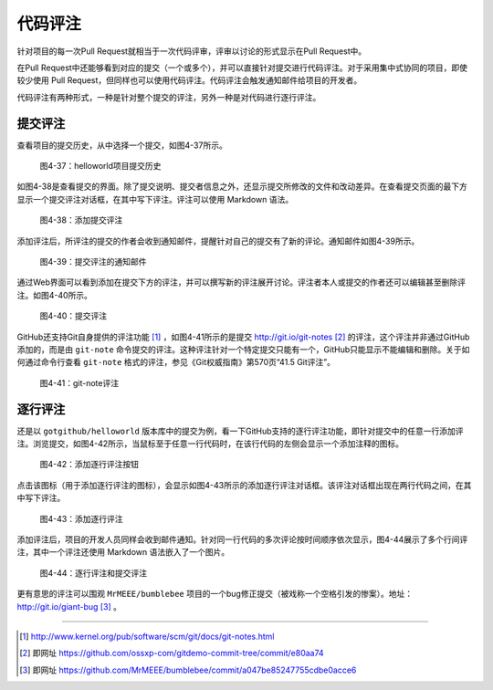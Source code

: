 代码评注
============

针对项目的每一次Pull Request就相当于一次代码评审，评审以讨论的形式显示在Pull Request中。

在Pull Request中还能够看到对应的提交（一个或多个），并可以直接针对提交进行代码评注。对于采用集中式协同的项目，即使较少使用 Pull Request，但同样也可以使用代码评注。代码评注会触发通知邮件给项目的开发者。

代码评注有两种形式，一种是针对整个提交的评注，另外一种是对代码进行逐行评注。

提交评注
------------

查看项目的提交历史，从中选择一个提交，如图4-37所示。

.. figure:: /images/work-with-others/commit-history.png
   :scale: 100

   图4-37：helloworld项目提交历史

如图4-38是查看提交的界面。除了提交说明、提交者信息之外，还显示提交所修改的文件和改动差异。在查看提交页面的最下方显示一个提交评注对话框，在其中写下评注。评注可以使用 Markdown 语法。

.. figure:: /images/work-with-others/commit-note.png
   :scale: 100

   图4-38：添加提交评注

添加评注后，所评注的提交的作者会收到通知邮件，提醒针对自己的提交有了新的评论。通知邮件如图4-39所示。

.. figure:: /images/work-with-others/commit-note-email-notify.png
   :scale: 100

   图4-39：提交评注的通知邮件


通过Web界面可以看到添加在提交下方的评注，并可以撰写新的评注展开讨论。评注者本人或提交的作者还可以编辑甚至删除评注。如图4-40所示。

.. figure:: /images/work-with-others/commit-note-admin.png
   :scale: 100

   图4-40：提交评注

GitHub还支持Git自身提供的评注功能 [#]_ ，如图4-41所示的是提交 http://git.io/git-notes [#]_ 的评注，这个评注并非通过GitHub添加的，而是由 ``git-note`` 命令提交的评注。这种评注针对一个特定提交只能有一个，GitHub只能显示不能编辑和删除。关于如何通过命令行查看 ``git-note`` 格式的评注，参见《Git权威指南》第570页“41.5 Git评注”。

.. figure:: /images/work-with-others/commit-note-by-git-note.png
   :scale: 100

   图4-41：git-note评注


逐行评注
------------

还是以 ``gotgithub/helloworld`` 版本库中的提交为例，看一下GitHub支持的逐行评注功能，即针对提交中的任意一行添加评注。浏览提交，如图4-42所示，当鼠标至于任意一行代码时，在该行代码的左侧会显示一个添加注释的图标。

.. figure:: /images/work-with-others/commit-line-note-btn.png
   :scale: 100

   图4-42：添加逐行评注按钮

点击该图标（用于添加逐行评注的图标），会显示如图4-43所示的添加逐行评注对话框。该评注对话框出现在两行代码之间，在其中写下评注。

.. figure:: /images/work-with-others/commit-line-note-form.png
   :scale: 100

   图4-43：添加逐行评注

添加评注后，项目的开发人员同样会收到邮件通知。针对同一行代码的多次评论按时间顺序依次显示，图4-44展示了多个行间评注，其中一个评注还使用 Markdown 语法嵌入了一个图片。

.. figure:: /images/work-with-others/commit-line-note.png
   :scale: 100

   图4-44：逐行评注和提交评注

更有意思的评注可以围观 ``MrMEEE/bumblebee`` 项目的一个bug修正提交（被戏称一个空格引发的惨案）。地址： http://git.io/giant-bug [#]_ 。

----

.. [#] http://www.kernel.org/pub/software/scm/git/docs/git-notes.html
.. [#] 即网址 https://github.com/ossxp-com/gitdemo-commit-tree/commit/e80aa74
.. [#] 即网址 https://github.com/MrMEEE/bumblebee/commit/a047be85247755cdbe0acce6
